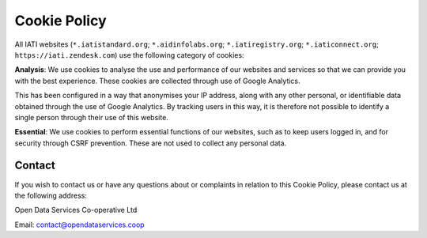 =============
Cookie Policy
=============

All IATI websites (:literal:`*.iatistandard.org`; :literal:`*.aidinfolabs.org`; :literal:`*.iatiregistry.org`; :literal:`*.iaticonnect.org`; :literal:`https://iati.zendesk.com`) use the following category of cookies:

**Analysis**: We use cookies to analyse the use and performance of our websites and services so that we can provide you with the best experience. These cookies are collected through use of Google Analytics.

This has been configured in a way that anonymises your IP address, along with any other personal, or identifiable data obtained through the use of Google Analytics. By tracking users in this way, it is therefore not possible to identify a single person through their use of this website.

**Essential**: We use cookies to perform essential functions of our websites, such as to keep users logged in, and for security through CSRF prevention. These are not used to collect any personal data.

Contact
-------

If you wish to contact us or have any questions about or complaints in relation to this Cookie Policy, please contact us at the following address:

Open Data Services Co-operative Ltd

Email: contact@opendataservices.coop
